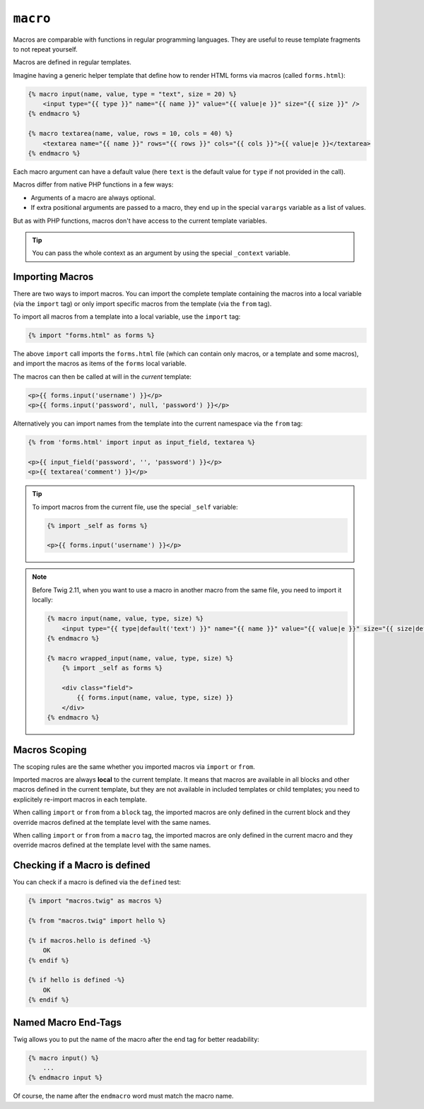 ``macro``
=========

Macros are comparable with functions in regular programming languages. They
are useful to reuse template fragments to not repeat yourself.

Macros are defined in regular templates.

Imagine having a generic helper template that define how to render HTML forms
via macros (called ``forms.html``):

.. code-block:: twig

    {% macro input(name, value, type = "text", size = 20) %}
        <input type="{{ type }}" name="{{ name }}" value="{{ value|e }}" size="{{ size }}" />
    {% endmacro %}

    {% macro textarea(name, value, rows = 10, cols = 40) %}
        <textarea name="{{ name }}" rows="{{ rows }}" cols="{{ cols }}">{{ value|e }}</textarea>
    {% endmacro %}

Each macro argument can have a default value (here ``text`` is the default value
for ``type`` if not provided in the call).

Macros differ from native PHP functions in a few ways:

* Arguments of a macro are always optional.

* If extra positional arguments are passed to a macro, they end up in the
  special ``varargs`` variable as a list of values.

But as with PHP functions, macros don't have access to the current template
variables.

.. tip::

    You can pass the whole context as an argument by using the special
    ``_context`` variable.

Importing Macros
----------------

There are two ways to import macros. You can import the complete template
containing the macros into a local variable (via the ``import`` tag) or only
import specific macros from the template (via the ``from`` tag).

To import all macros from a template into a local variable, use the ``import``
tag:

.. code-block:: twig

    {% import "forms.html" as forms %}

The above ``import`` call imports the ``forms.html`` file (which can contain
only macros, or a template and some macros), and import the macros as items of
the ``forms`` local variable.

The macros can then be called at will in the *current* template:

.. code-block:: twig

    <p>{{ forms.input('username') }}</p>
    <p>{{ forms.input('password', null, 'password') }}</p>

Alternatively you can import names from the template into the current namespace
via the ``from`` tag:

.. code-block:: twig

    {% from 'forms.html' import input as input_field, textarea %}

    <p>{{ input_field('password', '', 'password') }}</p>
    <p>{{ textarea('comment') }}</p>

.. tip::

    To import macros from the current file, use the special ``_self`` variable:

    .. code-block:: twig

        {% import _self as forms %}

        <p>{{ forms.input('username') }}</p>

.. note::

    Before Twig 2.11, when you want to use a macro in another macro from the
    same file, you need to import it locally:

    .. code-block:: twig

        {% macro input(name, value, type, size) %}
            <input type="{{ type|default('text') }}" name="{{ name }}" value="{{ value|e }}" size="{{ size|default(20) }}" />
        {% endmacro %}

        {% macro wrapped_input(name, value, type, size) %}
            {% import _self as forms %}

            <div class="field">
                {{ forms.input(name, value, type, size) }}
            </div>
        {% endmacro %}

Macros Scoping
--------------

.. versionadded:: 2.11

    The scoping rules described in this paragraph are implemented as of Twig
    2.11.

The scoping rules are the same whether you imported macros via ``import`` or
``from``.

Imported macros are always **local** to the current template. It means that
macros are available in all blocks and other macros defined in the current
template, but they are not available in included templates or child templates;
you need to explicitely re-import macros in each template.

When calling ``import`` or ``from`` from a ``block`` tag, the imported macros
are only defined in the current block and they override macros defined at the
template level with the same names.

When calling ``import`` or ``from`` from a ``macro`` tag, the imported macros
are only defined in the current macro and they override macros defined at the
template level with the same names.

Checking if a Macro is defined
------------------------------

.. versionadded:: 2.11

    Support for the ``defined`` test on macros was added in Twig 2.11.

You can check if a macro is defined via the ``defined`` test:

.. code-block:: twig

    {% import "macros.twig" as macros %}

    {% from "macros.twig" import hello %}

    {% if macros.hello is defined -%}
        OK
    {% endif %}

    {% if hello is defined -%}
        OK
    {% endif %}

Named Macro End-Tags
--------------------

Twig allows you to put the name of the macro after the end tag for better
readability:

.. code-block:: twig

    {% macro input() %}
        ...
    {% endmacro input %}

Of course, the name after the ``endmacro`` word must match the macro name.
